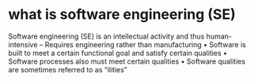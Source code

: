 * what is software engineering (SE)
Software engineering (SE) is an intellectual activity and thus human-intensive
– Requires engineering rather than manufacturing
• Software is built to meet a certain functional goal and satisfy certain qualities
• Software processes also must meet certain qualities
• Software qualities are sometimes referred to as “ilities”
